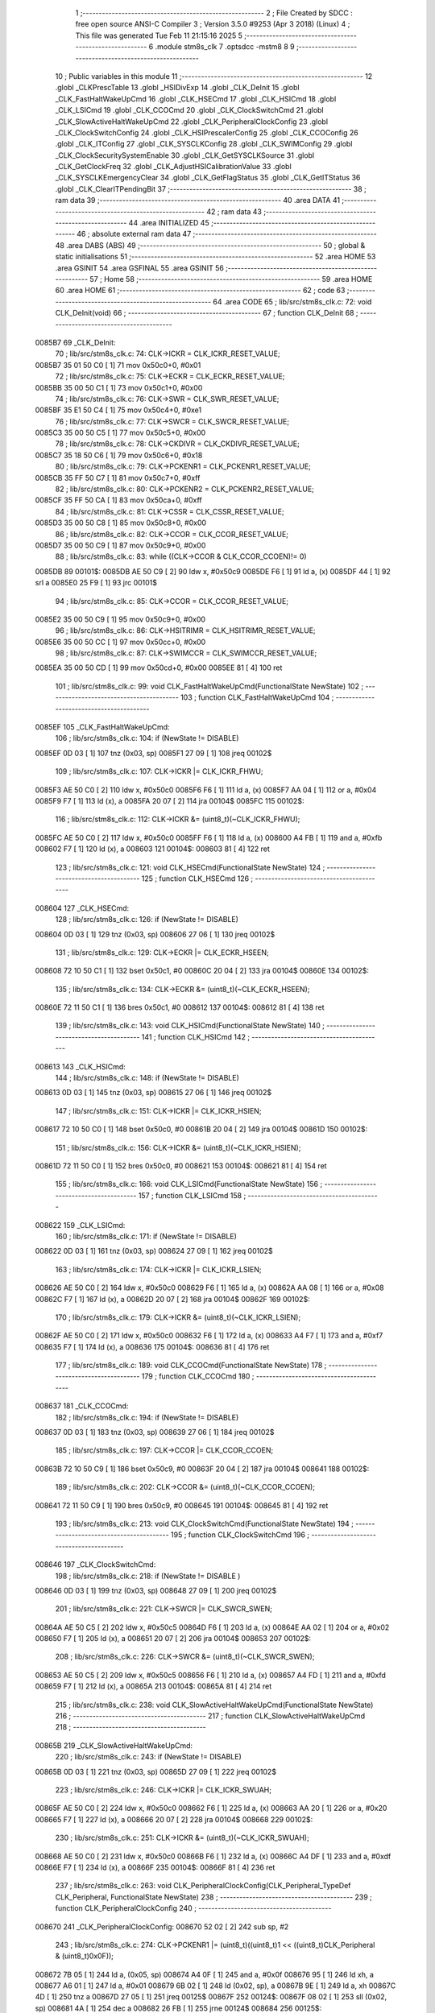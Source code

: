                                       1 ;--------------------------------------------------------
                                      2 ; File Created by SDCC : free open source ANSI-C Compiler
                                      3 ; Version 3.5.0 #9253 (Apr  3 2018) (Linux)
                                      4 ; This file was generated Tue Feb 11 21:15:16 2025
                                      5 ;--------------------------------------------------------
                                      6 	.module stm8s_clk
                                      7 	.optsdcc -mstm8
                                      8 	
                                      9 ;--------------------------------------------------------
                                     10 ; Public variables in this module
                                     11 ;--------------------------------------------------------
                                     12 	.globl _CLKPrescTable
                                     13 	.globl _HSIDivExp
                                     14 	.globl _CLK_DeInit
                                     15 	.globl _CLK_FastHaltWakeUpCmd
                                     16 	.globl _CLK_HSECmd
                                     17 	.globl _CLK_HSICmd
                                     18 	.globl _CLK_LSICmd
                                     19 	.globl _CLK_CCOCmd
                                     20 	.globl _CLK_ClockSwitchCmd
                                     21 	.globl _CLK_SlowActiveHaltWakeUpCmd
                                     22 	.globl _CLK_PeripheralClockConfig
                                     23 	.globl _CLK_ClockSwitchConfig
                                     24 	.globl _CLK_HSIPrescalerConfig
                                     25 	.globl _CLK_CCOConfig
                                     26 	.globl _CLK_ITConfig
                                     27 	.globl _CLK_SYSCLKConfig
                                     28 	.globl _CLK_SWIMConfig
                                     29 	.globl _CLK_ClockSecuritySystemEnable
                                     30 	.globl _CLK_GetSYSCLKSource
                                     31 	.globl _CLK_GetClockFreq
                                     32 	.globl _CLK_AdjustHSICalibrationValue
                                     33 	.globl _CLK_SYSCLKEmergencyClear
                                     34 	.globl _CLK_GetFlagStatus
                                     35 	.globl _CLK_GetITStatus
                                     36 	.globl _CLK_ClearITPendingBit
                                     37 ;--------------------------------------------------------
                                     38 ; ram data
                                     39 ;--------------------------------------------------------
                                     40 	.area DATA
                                     41 ;--------------------------------------------------------
                                     42 ; ram data
                                     43 ;--------------------------------------------------------
                                     44 	.area INITIALIZED
                                     45 ;--------------------------------------------------------
                                     46 ; absolute external ram data
                                     47 ;--------------------------------------------------------
                                     48 	.area DABS (ABS)
                                     49 ;--------------------------------------------------------
                                     50 ; global & static initialisations
                                     51 ;--------------------------------------------------------
                                     52 	.area HOME
                                     53 	.area GSINIT
                                     54 	.area GSFINAL
                                     55 	.area GSINIT
                                     56 ;--------------------------------------------------------
                                     57 ; Home
                                     58 ;--------------------------------------------------------
                                     59 	.area HOME
                                     60 	.area HOME
                                     61 ;--------------------------------------------------------
                                     62 ; code
                                     63 ;--------------------------------------------------------
                                     64 	.area CODE
                                     65 ;	lib/src/stm8s_clk.c: 72: void CLK_DeInit(void)
                                     66 ;	-----------------------------------------
                                     67 ;	 function CLK_DeInit
                                     68 ;	-----------------------------------------
      0085B7                         69 _CLK_DeInit:
                                     70 ;	lib/src/stm8s_clk.c: 74: CLK->ICKR = CLK_ICKR_RESET_VALUE;
      0085B7 35 01 50 C0      [ 1]   71 	mov	0x50c0+0, #0x01
                                     72 ;	lib/src/stm8s_clk.c: 75: CLK->ECKR = CLK_ECKR_RESET_VALUE;
      0085BB 35 00 50 C1      [ 1]   73 	mov	0x50c1+0, #0x00
                                     74 ;	lib/src/stm8s_clk.c: 76: CLK->SWR  = CLK_SWR_RESET_VALUE;
      0085BF 35 E1 50 C4      [ 1]   75 	mov	0x50c4+0, #0xe1
                                     76 ;	lib/src/stm8s_clk.c: 77: CLK->SWCR = CLK_SWCR_RESET_VALUE;
      0085C3 35 00 50 C5      [ 1]   77 	mov	0x50c5+0, #0x00
                                     78 ;	lib/src/stm8s_clk.c: 78: CLK->CKDIVR = CLK_CKDIVR_RESET_VALUE;
      0085C7 35 18 50 C6      [ 1]   79 	mov	0x50c6+0, #0x18
                                     80 ;	lib/src/stm8s_clk.c: 79: CLK->PCKENR1 = CLK_PCKENR1_RESET_VALUE;
      0085CB 35 FF 50 C7      [ 1]   81 	mov	0x50c7+0, #0xff
                                     82 ;	lib/src/stm8s_clk.c: 80: CLK->PCKENR2 = CLK_PCKENR2_RESET_VALUE;
      0085CF 35 FF 50 CA      [ 1]   83 	mov	0x50ca+0, #0xff
                                     84 ;	lib/src/stm8s_clk.c: 81: CLK->CSSR = CLK_CSSR_RESET_VALUE;
      0085D3 35 00 50 C8      [ 1]   85 	mov	0x50c8+0, #0x00
                                     86 ;	lib/src/stm8s_clk.c: 82: CLK->CCOR = CLK_CCOR_RESET_VALUE;
      0085D7 35 00 50 C9      [ 1]   87 	mov	0x50c9+0, #0x00
                                     88 ;	lib/src/stm8s_clk.c: 83: while ((CLK->CCOR & CLK_CCOR_CCOEN)!= 0)
      0085DB                         89 00101$:
      0085DB AE 50 C9         [ 2]   90 	ldw	x, #0x50c9
      0085DE F6               [ 1]   91 	ld	a, (x)
      0085DF 44               [ 1]   92 	srl	a
      0085E0 25 F9            [ 1]   93 	jrc	00101$
                                     94 ;	lib/src/stm8s_clk.c: 85: CLK->CCOR = CLK_CCOR_RESET_VALUE;
      0085E2 35 00 50 C9      [ 1]   95 	mov	0x50c9+0, #0x00
                                     96 ;	lib/src/stm8s_clk.c: 86: CLK->HSITRIMR = CLK_HSITRIMR_RESET_VALUE;
      0085E6 35 00 50 CC      [ 1]   97 	mov	0x50cc+0, #0x00
                                     98 ;	lib/src/stm8s_clk.c: 87: CLK->SWIMCCR = CLK_SWIMCCR_RESET_VALUE;
      0085EA 35 00 50 CD      [ 1]   99 	mov	0x50cd+0, #0x00
      0085EE 81               [ 4]  100 	ret
                                    101 ;	lib/src/stm8s_clk.c: 99: void CLK_FastHaltWakeUpCmd(FunctionalState NewState)
                                    102 ;	-----------------------------------------
                                    103 ;	 function CLK_FastHaltWakeUpCmd
                                    104 ;	-----------------------------------------
      0085EF                        105 _CLK_FastHaltWakeUpCmd:
                                    106 ;	lib/src/stm8s_clk.c: 104: if (NewState != DISABLE)
      0085EF 0D 03            [ 1]  107 	tnz	(0x03, sp)
      0085F1 27 09            [ 1]  108 	jreq	00102$
                                    109 ;	lib/src/stm8s_clk.c: 107: CLK->ICKR |= CLK_ICKR_FHWU;
      0085F3 AE 50 C0         [ 2]  110 	ldw	x, #0x50c0
      0085F6 F6               [ 1]  111 	ld	a, (x)
      0085F7 AA 04            [ 1]  112 	or	a, #0x04
      0085F9 F7               [ 1]  113 	ld	(x), a
      0085FA 20 07            [ 2]  114 	jra	00104$
      0085FC                        115 00102$:
                                    116 ;	lib/src/stm8s_clk.c: 112: CLK->ICKR &= (uint8_t)(~CLK_ICKR_FHWU);
      0085FC AE 50 C0         [ 2]  117 	ldw	x, #0x50c0
      0085FF F6               [ 1]  118 	ld	a, (x)
      008600 A4 FB            [ 1]  119 	and	a, #0xfb
      008602 F7               [ 1]  120 	ld	(x), a
      008603                        121 00104$:
      008603 81               [ 4]  122 	ret
                                    123 ;	lib/src/stm8s_clk.c: 121: void CLK_HSECmd(FunctionalState NewState)
                                    124 ;	-----------------------------------------
                                    125 ;	 function CLK_HSECmd
                                    126 ;	-----------------------------------------
      008604                        127 _CLK_HSECmd:
                                    128 ;	lib/src/stm8s_clk.c: 126: if (NewState != DISABLE)
      008604 0D 03            [ 1]  129 	tnz	(0x03, sp)
      008606 27 06            [ 1]  130 	jreq	00102$
                                    131 ;	lib/src/stm8s_clk.c: 129: CLK->ECKR |= CLK_ECKR_HSEEN;
      008608 72 10 50 C1      [ 1]  132 	bset	0x50c1, #0
      00860C 20 04            [ 2]  133 	jra	00104$
      00860E                        134 00102$:
                                    135 ;	lib/src/stm8s_clk.c: 134: CLK->ECKR &= (uint8_t)(~CLK_ECKR_HSEEN);
      00860E 72 11 50 C1      [ 1]  136 	bres	0x50c1, #0
      008612                        137 00104$:
      008612 81               [ 4]  138 	ret
                                    139 ;	lib/src/stm8s_clk.c: 143: void CLK_HSICmd(FunctionalState NewState)
                                    140 ;	-----------------------------------------
                                    141 ;	 function CLK_HSICmd
                                    142 ;	-----------------------------------------
      008613                        143 _CLK_HSICmd:
                                    144 ;	lib/src/stm8s_clk.c: 148: if (NewState != DISABLE)
      008613 0D 03            [ 1]  145 	tnz	(0x03, sp)
      008615 27 06            [ 1]  146 	jreq	00102$
                                    147 ;	lib/src/stm8s_clk.c: 151: CLK->ICKR |= CLK_ICKR_HSIEN;
      008617 72 10 50 C0      [ 1]  148 	bset	0x50c0, #0
      00861B 20 04            [ 2]  149 	jra	00104$
      00861D                        150 00102$:
                                    151 ;	lib/src/stm8s_clk.c: 156: CLK->ICKR &= (uint8_t)(~CLK_ICKR_HSIEN);
      00861D 72 11 50 C0      [ 1]  152 	bres	0x50c0, #0
      008621                        153 00104$:
      008621 81               [ 4]  154 	ret
                                    155 ;	lib/src/stm8s_clk.c: 166: void CLK_LSICmd(FunctionalState NewState)
                                    156 ;	-----------------------------------------
                                    157 ;	 function CLK_LSICmd
                                    158 ;	-----------------------------------------
      008622                        159 _CLK_LSICmd:
                                    160 ;	lib/src/stm8s_clk.c: 171: if (NewState != DISABLE)
      008622 0D 03            [ 1]  161 	tnz	(0x03, sp)
      008624 27 09            [ 1]  162 	jreq	00102$
                                    163 ;	lib/src/stm8s_clk.c: 174: CLK->ICKR |= CLK_ICKR_LSIEN;
      008626 AE 50 C0         [ 2]  164 	ldw	x, #0x50c0
      008629 F6               [ 1]  165 	ld	a, (x)
      00862A AA 08            [ 1]  166 	or	a, #0x08
      00862C F7               [ 1]  167 	ld	(x), a
      00862D 20 07            [ 2]  168 	jra	00104$
      00862F                        169 00102$:
                                    170 ;	lib/src/stm8s_clk.c: 179: CLK->ICKR &= (uint8_t)(~CLK_ICKR_LSIEN);
      00862F AE 50 C0         [ 2]  171 	ldw	x, #0x50c0
      008632 F6               [ 1]  172 	ld	a, (x)
      008633 A4 F7            [ 1]  173 	and	a, #0xf7
      008635 F7               [ 1]  174 	ld	(x), a
      008636                        175 00104$:
      008636 81               [ 4]  176 	ret
                                    177 ;	lib/src/stm8s_clk.c: 189: void CLK_CCOCmd(FunctionalState NewState)
                                    178 ;	-----------------------------------------
                                    179 ;	 function CLK_CCOCmd
                                    180 ;	-----------------------------------------
      008637                        181 _CLK_CCOCmd:
                                    182 ;	lib/src/stm8s_clk.c: 194: if (NewState != DISABLE)
      008637 0D 03            [ 1]  183 	tnz	(0x03, sp)
      008639 27 06            [ 1]  184 	jreq	00102$
                                    185 ;	lib/src/stm8s_clk.c: 197: CLK->CCOR |= CLK_CCOR_CCOEN;
      00863B 72 10 50 C9      [ 1]  186 	bset	0x50c9, #0
      00863F 20 04            [ 2]  187 	jra	00104$
      008641                        188 00102$:
                                    189 ;	lib/src/stm8s_clk.c: 202: CLK->CCOR &= (uint8_t)(~CLK_CCOR_CCOEN);
      008641 72 11 50 C9      [ 1]  190 	bres	0x50c9, #0
      008645                        191 00104$:
      008645 81               [ 4]  192 	ret
                                    193 ;	lib/src/stm8s_clk.c: 213: void CLK_ClockSwitchCmd(FunctionalState NewState)
                                    194 ;	-----------------------------------------
                                    195 ;	 function CLK_ClockSwitchCmd
                                    196 ;	-----------------------------------------
      008646                        197 _CLK_ClockSwitchCmd:
                                    198 ;	lib/src/stm8s_clk.c: 218: if (NewState != DISABLE )
      008646 0D 03            [ 1]  199 	tnz	(0x03, sp)
      008648 27 09            [ 1]  200 	jreq	00102$
                                    201 ;	lib/src/stm8s_clk.c: 221: CLK->SWCR |= CLK_SWCR_SWEN;
      00864A AE 50 C5         [ 2]  202 	ldw	x, #0x50c5
      00864D F6               [ 1]  203 	ld	a, (x)
      00864E AA 02            [ 1]  204 	or	a, #0x02
      008650 F7               [ 1]  205 	ld	(x), a
      008651 20 07            [ 2]  206 	jra	00104$
      008653                        207 00102$:
                                    208 ;	lib/src/stm8s_clk.c: 226: CLK->SWCR &= (uint8_t)(~CLK_SWCR_SWEN);
      008653 AE 50 C5         [ 2]  209 	ldw	x, #0x50c5
      008656 F6               [ 1]  210 	ld	a, (x)
      008657 A4 FD            [ 1]  211 	and	a, #0xfd
      008659 F7               [ 1]  212 	ld	(x), a
      00865A                        213 00104$:
      00865A 81               [ 4]  214 	ret
                                    215 ;	lib/src/stm8s_clk.c: 238: void CLK_SlowActiveHaltWakeUpCmd(FunctionalState NewState)
                                    216 ;	-----------------------------------------
                                    217 ;	 function CLK_SlowActiveHaltWakeUpCmd
                                    218 ;	-----------------------------------------
      00865B                        219 _CLK_SlowActiveHaltWakeUpCmd:
                                    220 ;	lib/src/stm8s_clk.c: 243: if (NewState != DISABLE)
      00865B 0D 03            [ 1]  221 	tnz	(0x03, sp)
      00865D 27 09            [ 1]  222 	jreq	00102$
                                    223 ;	lib/src/stm8s_clk.c: 246: CLK->ICKR |= CLK_ICKR_SWUAH;
      00865F AE 50 C0         [ 2]  224 	ldw	x, #0x50c0
      008662 F6               [ 1]  225 	ld	a, (x)
      008663 AA 20            [ 1]  226 	or	a, #0x20
      008665 F7               [ 1]  227 	ld	(x), a
      008666 20 07            [ 2]  228 	jra	00104$
      008668                        229 00102$:
                                    230 ;	lib/src/stm8s_clk.c: 251: CLK->ICKR &= (uint8_t)(~CLK_ICKR_SWUAH);
      008668 AE 50 C0         [ 2]  231 	ldw	x, #0x50c0
      00866B F6               [ 1]  232 	ld	a, (x)
      00866C A4 DF            [ 1]  233 	and	a, #0xdf
      00866E F7               [ 1]  234 	ld	(x), a
      00866F                        235 00104$:
      00866F 81               [ 4]  236 	ret
                                    237 ;	lib/src/stm8s_clk.c: 263: void CLK_PeripheralClockConfig(CLK_Peripheral_TypeDef CLK_Peripheral, FunctionalState NewState)
                                    238 ;	-----------------------------------------
                                    239 ;	 function CLK_PeripheralClockConfig
                                    240 ;	-----------------------------------------
      008670                        241 _CLK_PeripheralClockConfig:
      008670 52 02            [ 2]  242 	sub	sp, #2
                                    243 ;	lib/src/stm8s_clk.c: 274: CLK->PCKENR1 |= (uint8_t)((uint8_t)1 << ((uint8_t)CLK_Peripheral & (uint8_t)0x0F));
      008672 7B 05            [ 1]  244 	ld	a, (0x05, sp)
      008674 A4 0F            [ 1]  245 	and	a, #0x0f
      008676 95               [ 1]  246 	ld	xh, a
      008677 A6 01            [ 1]  247 	ld	a, #0x01
      008679 6B 02            [ 1]  248 	ld	(0x02, sp), a
      00867B 9E               [ 1]  249 	ld	a, xh
      00867C 4D               [ 1]  250 	tnz	a
      00867D 27 05            [ 1]  251 	jreq	00125$
      00867F                        252 00124$:
      00867F 08 02            [ 1]  253 	sll	(0x02, sp)
      008681 4A               [ 1]  254 	dec	a
      008682 26 FB            [ 1]  255 	jrne	00124$
      008684                        256 00125$:
                                    257 ;	lib/src/stm8s_clk.c: 279: CLK->PCKENR1 &= (uint8_t)(~(uint8_t)(((uint8_t)1 << ((uint8_t)CLK_Peripheral & (uint8_t)0x0F))));
      008684 7B 02            [ 1]  258 	ld	a, (0x02, sp)
      008686 43               [ 1]  259 	cpl	a
      008687 6B 01            [ 1]  260 	ld	(0x01, sp), a
                                    261 ;	lib/src/stm8s_clk.c: 269: if (((uint8_t)CLK_Peripheral & (uint8_t)0x10) == 0x00)
      008689 7B 05            [ 1]  262 	ld	a, (0x05, sp)
      00868B A5 10            [ 1]  263 	bcp	a, #0x10
      00868D 26 1C            [ 1]  264 	jrne	00108$
                                    265 ;	lib/src/stm8s_clk.c: 271: if (NewState != DISABLE)
      00868F 0D 06            [ 1]  266 	tnz	(0x06, sp)
      008691 27 0C            [ 1]  267 	jreq	00102$
                                    268 ;	lib/src/stm8s_clk.c: 274: CLK->PCKENR1 |= (uint8_t)((uint8_t)1 << ((uint8_t)CLK_Peripheral & (uint8_t)0x0F));
      008693 AE 50 C7         [ 2]  269 	ldw	x, #0x50c7
      008696 F6               [ 1]  270 	ld	a, (x)
      008697 1A 02            [ 1]  271 	or	a, (0x02, sp)
      008699 AE 50 C7         [ 2]  272 	ldw	x, #0x50c7
      00869C F7               [ 1]  273 	ld	(x), a
      00869D 20 26            [ 2]  274 	jra	00110$
      00869F                        275 00102$:
                                    276 ;	lib/src/stm8s_clk.c: 279: CLK->PCKENR1 &= (uint8_t)(~(uint8_t)(((uint8_t)1 << ((uint8_t)CLK_Peripheral & (uint8_t)0x0F))));
      00869F AE 50 C7         [ 2]  277 	ldw	x, #0x50c7
      0086A2 F6               [ 1]  278 	ld	a, (x)
      0086A3 14 01            [ 1]  279 	and	a, (0x01, sp)
      0086A5 AE 50 C7         [ 2]  280 	ldw	x, #0x50c7
      0086A8 F7               [ 1]  281 	ld	(x), a
      0086A9 20 1A            [ 2]  282 	jra	00110$
      0086AB                        283 00108$:
                                    284 ;	lib/src/stm8s_clk.c: 284: if (NewState != DISABLE)
      0086AB 0D 06            [ 1]  285 	tnz	(0x06, sp)
      0086AD 27 0C            [ 1]  286 	jreq	00105$
                                    287 ;	lib/src/stm8s_clk.c: 287: CLK->PCKENR2 |= (uint8_t)((uint8_t)1 << ((uint8_t)CLK_Peripheral & (uint8_t)0x0F));
      0086AF AE 50 CA         [ 2]  288 	ldw	x, #0x50ca
      0086B2 F6               [ 1]  289 	ld	a, (x)
      0086B3 1A 02            [ 1]  290 	or	a, (0x02, sp)
      0086B5 AE 50 CA         [ 2]  291 	ldw	x, #0x50ca
      0086B8 F7               [ 1]  292 	ld	(x), a
      0086B9 20 0A            [ 2]  293 	jra	00110$
      0086BB                        294 00105$:
                                    295 ;	lib/src/stm8s_clk.c: 292: CLK->PCKENR2 &= (uint8_t)(~(uint8_t)(((uint8_t)1 << ((uint8_t)CLK_Peripheral & (uint8_t)0x0F))));
      0086BB AE 50 CA         [ 2]  296 	ldw	x, #0x50ca
      0086BE F6               [ 1]  297 	ld	a, (x)
      0086BF 14 01            [ 1]  298 	and	a, (0x01, sp)
      0086C1 AE 50 CA         [ 2]  299 	ldw	x, #0x50ca
      0086C4 F7               [ 1]  300 	ld	(x), a
      0086C5                        301 00110$:
      0086C5 5B 02            [ 2]  302 	addw	sp, #2
      0086C7 81               [ 4]  303 	ret
                                    304 ;	lib/src/stm8s_clk.c: 309: ErrorStatus CLK_ClockSwitchConfig(CLK_SwitchMode_TypeDef CLK_SwitchMode, CLK_Source_TypeDef CLK_NewClock, FunctionalState ITState, CLK_CurrentClockState_TypeDef CLK_CurrentClockState)
                                    305 ;	-----------------------------------------
                                    306 ;	 function CLK_ClockSwitchConfig
                                    307 ;	-----------------------------------------
      0086C8                        308 _CLK_ClockSwitchConfig:
      0086C8 52 02            [ 2]  309 	sub	sp, #2
                                    310 ;	lib/src/stm8s_clk.c: 322: clock_master = (CLK_Source_TypeDef)CLK->CMSR;
      0086CA AE 50 C3         [ 2]  311 	ldw	x, #0x50c3
      0086CD F6               [ 1]  312 	ld	a, (x)
      0086CE 6B 02            [ 1]  313 	ld	(0x02, sp), a
                                    314 ;	lib/src/stm8s_clk.c: 325: if (CLK_SwitchMode == CLK_SWITCHMODE_AUTO)
      0086D0 7B 05            [ 1]  315 	ld	a, (0x05, sp)
      0086D2 A1 01            [ 1]  316 	cp	a, #0x01
      0086D4 26 40            [ 1]  317 	jrne	00122$
                                    318 ;	lib/src/stm8s_clk.c: 328: CLK->SWCR |= CLK_SWCR_SWEN;
      0086D6 AE 50 C5         [ 2]  319 	ldw	x, #0x50c5
      0086D9 F6               [ 1]  320 	ld	a, (x)
      0086DA AA 02            [ 1]  321 	or	a, #0x02
      0086DC F7               [ 1]  322 	ld	(x), a
                                    323 ;	lib/src/stm8s_clk.c: 331: if (ITState != DISABLE)
      0086DD 0D 07            [ 1]  324 	tnz	(0x07, sp)
      0086DF 27 09            [ 1]  325 	jreq	00102$
                                    326 ;	lib/src/stm8s_clk.c: 333: CLK->SWCR |= CLK_SWCR_SWIEN;
      0086E1 AE 50 C5         [ 2]  327 	ldw	x, #0x50c5
      0086E4 F6               [ 1]  328 	ld	a, (x)
      0086E5 AA 04            [ 1]  329 	or	a, #0x04
      0086E7 F7               [ 1]  330 	ld	(x), a
      0086E8 20 07            [ 2]  331 	jra	00103$
      0086EA                        332 00102$:
                                    333 ;	lib/src/stm8s_clk.c: 337: CLK->SWCR &= (uint8_t)(~CLK_SWCR_SWIEN);
      0086EA AE 50 C5         [ 2]  334 	ldw	x, #0x50c5
      0086ED F6               [ 1]  335 	ld	a, (x)
      0086EE A4 FB            [ 1]  336 	and	a, #0xfb
      0086F0 F7               [ 1]  337 	ld	(x), a
      0086F1                        338 00103$:
                                    339 ;	lib/src/stm8s_clk.c: 341: CLK->SWR = (uint8_t)CLK_NewClock;
      0086F1 AE 50 C4         [ 2]  340 	ldw	x, #0x50c4
      0086F4 7B 06            [ 1]  341 	ld	a, (0x06, sp)
      0086F6 F7               [ 1]  342 	ld	(x), a
                                    343 ;	lib/src/stm8s_clk.c: 344: while((((CLK->SWCR & CLK_SWCR_SWBSY) != 0 )&& (DownCounter != 0)))
      0086F7 AE FF FF         [ 2]  344 	ldw	x, #0xffff
      0086FA                        345 00105$:
      0086FA 90 AE 50 C5      [ 2]  346 	ldw	y, #0x50c5
      0086FE 90 F6            [ 1]  347 	ld	a, (y)
      008700 44               [ 1]  348 	srl	a
      008701 24 06            [ 1]  349 	jrnc	00107$
      008703 5D               [ 2]  350 	tnzw	x
      008704 27 03            [ 1]  351 	jreq	00107$
                                    352 ;	lib/src/stm8s_clk.c: 346: DownCounter--;
      008706 5A               [ 2]  353 	decw	x
      008707 20 F1            [ 2]  354 	jra	00105$
      008709                        355 00107$:
                                    356 ;	lib/src/stm8s_clk.c: 349: if(DownCounter != 0)
      008709 5D               [ 2]  357 	tnzw	x
      00870A 27 06            [ 1]  358 	jreq	00109$
                                    359 ;	lib/src/stm8s_clk.c: 351: Swif = SUCCESS;
      00870C A6 01            [ 1]  360 	ld	a, #0x01
      00870E 6B 01            [ 1]  361 	ld	(0x01, sp), a
      008710 20 43            [ 2]  362 	jra	00123$
      008712                        363 00109$:
                                    364 ;	lib/src/stm8s_clk.c: 355: Swif = ERROR;
      008712 0F 01            [ 1]  365 	clr	(0x01, sp)
      008714 20 3F            [ 2]  366 	jra	00123$
      008716                        367 00122$:
                                    368 ;	lib/src/stm8s_clk.c: 361: if (ITState != DISABLE)
      008716 0D 07            [ 1]  369 	tnz	(0x07, sp)
      008718 27 09            [ 1]  370 	jreq	00112$
                                    371 ;	lib/src/stm8s_clk.c: 363: CLK->SWCR |= CLK_SWCR_SWIEN;
      00871A AE 50 C5         [ 2]  372 	ldw	x, #0x50c5
      00871D F6               [ 1]  373 	ld	a, (x)
      00871E AA 04            [ 1]  374 	or	a, #0x04
      008720 F7               [ 1]  375 	ld	(x), a
      008721 20 07            [ 2]  376 	jra	00113$
      008723                        377 00112$:
                                    378 ;	lib/src/stm8s_clk.c: 367: CLK->SWCR &= (uint8_t)(~CLK_SWCR_SWIEN);
      008723 AE 50 C5         [ 2]  379 	ldw	x, #0x50c5
      008726 F6               [ 1]  380 	ld	a, (x)
      008727 A4 FB            [ 1]  381 	and	a, #0xfb
      008729 F7               [ 1]  382 	ld	(x), a
      00872A                        383 00113$:
                                    384 ;	lib/src/stm8s_clk.c: 371: CLK->SWR = (uint8_t)CLK_NewClock;
      00872A AE 50 C4         [ 2]  385 	ldw	x, #0x50c4
      00872D 7B 06            [ 1]  386 	ld	a, (0x06, sp)
      00872F F7               [ 1]  387 	ld	(x), a
                                    388 ;	lib/src/stm8s_clk.c: 374: while((((CLK->SWCR & CLK_SWCR_SWIF) != 0 ) && (DownCounter != 0)))
      008730 AE FF FF         [ 2]  389 	ldw	x, #0xffff
      008733                        390 00115$:
      008733 90 AE 50 C5      [ 2]  391 	ldw	y, #0x50c5
      008737 90 F6            [ 1]  392 	ld	a, (y)
      008739 A5 08            [ 1]  393 	bcp	a, #0x08
      00873B 27 06            [ 1]  394 	jreq	00117$
      00873D 5D               [ 2]  395 	tnzw	x
      00873E 27 03            [ 1]  396 	jreq	00117$
                                    397 ;	lib/src/stm8s_clk.c: 376: DownCounter--;
      008740 5A               [ 2]  398 	decw	x
      008741 20 F0            [ 2]  399 	jra	00115$
      008743                        400 00117$:
                                    401 ;	lib/src/stm8s_clk.c: 379: if(DownCounter != 0)
      008743 5D               [ 2]  402 	tnzw	x
      008744 27 0D            [ 1]  403 	jreq	00119$
                                    404 ;	lib/src/stm8s_clk.c: 382: CLK->SWCR |= CLK_SWCR_SWEN;
      008746 AE 50 C5         [ 2]  405 	ldw	x, #0x50c5
      008749 F6               [ 1]  406 	ld	a, (x)
      00874A AA 02            [ 1]  407 	or	a, #0x02
      00874C F7               [ 1]  408 	ld	(x), a
                                    409 ;	lib/src/stm8s_clk.c: 383: Swif = SUCCESS;
      00874D A6 01            [ 1]  410 	ld	a, #0x01
      00874F 6B 01            [ 1]  411 	ld	(0x01, sp), a
      008751 20 02            [ 2]  412 	jra	00123$
      008753                        413 00119$:
                                    414 ;	lib/src/stm8s_clk.c: 387: Swif = ERROR;
      008753 0F 01            [ 1]  415 	clr	(0x01, sp)
      008755                        416 00123$:
                                    417 ;	lib/src/stm8s_clk.c: 390: if(Swif != ERROR)
      008755 0D 01            [ 1]  418 	tnz	(0x01, sp)
      008757 27 37            [ 1]  419 	jreq	00136$
                                    420 ;	lib/src/stm8s_clk.c: 393: if((CLK_CurrentClockState == CLK_CURRENTCLOCKSTATE_DISABLE) && ( clock_master == CLK_SOURCE_HSI))
      008759 0D 08            [ 1]  421 	tnz	(0x08, sp)
      00875B 26 0F            [ 1]  422 	jrne	00132$
      00875D 7B 02            [ 1]  423 	ld	a, (0x02, sp)
      00875F A1 E1            [ 1]  424 	cp	a, #0xe1
      008761 26 09            [ 1]  425 	jrne	00132$
                                    426 ;	lib/src/stm8s_clk.c: 395: CLK->ICKR &= (uint8_t)(~CLK_ICKR_HSIEN);
      008763 AE 50 C0         [ 2]  427 	ldw	x, #0x50c0
      008766 F6               [ 1]  428 	ld	a, (x)
      008767 A4 FE            [ 1]  429 	and	a, #0xfe
      008769 F7               [ 1]  430 	ld	(x), a
      00876A 20 24            [ 2]  431 	jra	00136$
      00876C                        432 00132$:
                                    433 ;	lib/src/stm8s_clk.c: 397: else if((CLK_CurrentClockState == CLK_CURRENTCLOCKSTATE_DISABLE) && ( clock_master == CLK_SOURCE_LSI))
      00876C 0D 08            [ 1]  434 	tnz	(0x08, sp)
      00876E 26 0F            [ 1]  435 	jrne	00128$
      008770 7B 02            [ 1]  436 	ld	a, (0x02, sp)
      008772 A1 D2            [ 1]  437 	cp	a, #0xd2
      008774 26 09            [ 1]  438 	jrne	00128$
                                    439 ;	lib/src/stm8s_clk.c: 399: CLK->ICKR &= (uint8_t)(~CLK_ICKR_LSIEN);
      008776 AE 50 C0         [ 2]  440 	ldw	x, #0x50c0
      008779 F6               [ 1]  441 	ld	a, (x)
      00877A A4 F7            [ 1]  442 	and	a, #0xf7
      00877C F7               [ 1]  443 	ld	(x), a
      00877D 20 11            [ 2]  444 	jra	00136$
      00877F                        445 00128$:
                                    446 ;	lib/src/stm8s_clk.c: 401: else if ((CLK_CurrentClockState == CLK_CURRENTCLOCKSTATE_DISABLE) && ( clock_master == CLK_SOURCE_HSE))
      00877F 0D 08            [ 1]  447 	tnz	(0x08, sp)
      008781 26 0D            [ 1]  448 	jrne	00136$
      008783 7B 02            [ 1]  449 	ld	a, (0x02, sp)
      008785 A1 B4            [ 1]  450 	cp	a, #0xb4
      008787 26 07            [ 1]  451 	jrne	00136$
                                    452 ;	lib/src/stm8s_clk.c: 403: CLK->ECKR &= (uint8_t)(~CLK_ECKR_HSEEN);
      008789 AE 50 C1         [ 2]  453 	ldw	x, #0x50c1
      00878C F6               [ 1]  454 	ld	a, (x)
      00878D A4 FE            [ 1]  455 	and	a, #0xfe
      00878F F7               [ 1]  456 	ld	(x), a
      008790                        457 00136$:
                                    458 ;	lib/src/stm8s_clk.c: 406: return(Swif);
      008790 7B 01            [ 1]  459 	ld	a, (0x01, sp)
      008792 5B 02            [ 2]  460 	addw	sp, #2
      008794 81               [ 4]  461 	ret
                                    462 ;	lib/src/stm8s_clk.c: 415: void CLK_HSIPrescalerConfig(CLK_Prescaler_TypeDef HSIPrescaler)
                                    463 ;	-----------------------------------------
                                    464 ;	 function CLK_HSIPrescalerConfig
                                    465 ;	-----------------------------------------
      008795                        466 _CLK_HSIPrescalerConfig:
                                    467 ;	lib/src/stm8s_clk.c: 421: CLK->CKDIVR &= (uint8_t)(~CLK_CKDIVR_HSIDIV);
      008795 AE 50 C6         [ 2]  468 	ldw	x, #0x50c6
      008798 F6               [ 1]  469 	ld	a, (x)
      008799 A4 E7            [ 1]  470 	and	a, #0xe7
      00879B F7               [ 1]  471 	ld	(x), a
                                    472 ;	lib/src/stm8s_clk.c: 424: CLK->CKDIVR |= (uint8_t)HSIPrescaler;
      00879C AE 50 C6         [ 2]  473 	ldw	x, #0x50c6
      00879F F6               [ 1]  474 	ld	a, (x)
      0087A0 1A 03            [ 1]  475 	or	a, (0x03, sp)
      0087A2 AE 50 C6         [ 2]  476 	ldw	x, #0x50c6
      0087A5 F7               [ 1]  477 	ld	(x), a
      0087A6 81               [ 4]  478 	ret
                                    479 ;	lib/src/stm8s_clk.c: 436: void CLK_CCOConfig(CLK_Output_TypeDef CLK_CCO)
                                    480 ;	-----------------------------------------
                                    481 ;	 function CLK_CCOConfig
                                    482 ;	-----------------------------------------
      0087A7                        483 _CLK_CCOConfig:
                                    484 ;	lib/src/stm8s_clk.c: 442: CLK->CCOR &= (uint8_t)(~CLK_CCOR_CCOSEL);
      0087A7 AE 50 C9         [ 2]  485 	ldw	x, #0x50c9
      0087AA F6               [ 1]  486 	ld	a, (x)
      0087AB A4 E1            [ 1]  487 	and	a, #0xe1
      0087AD F7               [ 1]  488 	ld	(x), a
                                    489 ;	lib/src/stm8s_clk.c: 445: CLK->CCOR |= (uint8_t)CLK_CCO;
      0087AE AE 50 C9         [ 2]  490 	ldw	x, #0x50c9
      0087B1 F6               [ 1]  491 	ld	a, (x)
      0087B2 1A 03            [ 1]  492 	or	a, (0x03, sp)
      0087B4 AE 50 C9         [ 2]  493 	ldw	x, #0x50c9
      0087B7 F7               [ 1]  494 	ld	(x), a
                                    495 ;	lib/src/stm8s_clk.c: 448: CLK->CCOR |= CLK_CCOR_CCOEN;
      0087B8 72 10 50 C9      [ 1]  496 	bset	0x50c9, #0
      0087BC 81               [ 4]  497 	ret
                                    498 ;	lib/src/stm8s_clk.c: 459: void CLK_ITConfig(CLK_IT_TypeDef CLK_IT, FunctionalState NewState)
                                    499 ;	-----------------------------------------
                                    500 ;	 function CLK_ITConfig
                                    501 ;	-----------------------------------------
      0087BD                        502 _CLK_ITConfig:
      0087BD 88               [ 1]  503 	push	a
                                    504 ;	lib/src/stm8s_clk.c: 467: switch (CLK_IT)
      0087BE 7B 04            [ 1]  505 	ld	a, (0x04, sp)
      0087C0 A1 0C            [ 1]  506 	cp	a, #0x0c
      0087C2 26 06            [ 1]  507 	jrne	00135$
      0087C4 A6 01            [ 1]  508 	ld	a, #0x01
      0087C6 6B 01            [ 1]  509 	ld	(0x01, sp), a
      0087C8 20 02            [ 2]  510 	jra	00136$
      0087CA                        511 00135$:
      0087CA 0F 01            [ 1]  512 	clr	(0x01, sp)
      0087CC                        513 00136$:
      0087CC 7B 04            [ 1]  514 	ld	a, (0x04, sp)
      0087CE A1 1C            [ 1]  515 	cp	a, #0x1c
      0087D0 26 03            [ 1]  516 	jrne	00138$
      0087D2 A6 01            [ 1]  517 	ld	a, #0x01
      0087D4 21                     518 	.byte 0x21
      0087D5                        519 00138$:
      0087D5 4F               [ 1]  520 	clr	a
      0087D6                        521 00139$:
                                    522 ;	lib/src/stm8s_clk.c: 465: if (NewState != DISABLE)
      0087D6 0D 05            [ 1]  523 	tnz	(0x05, sp)
      0087D8 27 19            [ 1]  524 	jreq	00110$
                                    525 ;	lib/src/stm8s_clk.c: 467: switch (CLK_IT)
      0087DA 0D 01            [ 1]  526 	tnz	(0x01, sp)
      0087DC 26 0C            [ 1]  527 	jrne	00102$
      0087DE 4D               [ 1]  528 	tnz	a
      0087DF 27 29            [ 1]  529 	jreq	00112$
                                    530 ;	lib/src/stm8s_clk.c: 470: CLK->SWCR |= CLK_SWCR_SWIEN;
      0087E1 AE 50 C5         [ 2]  531 	ldw	x, #0x50c5
      0087E4 F6               [ 1]  532 	ld	a, (x)
      0087E5 AA 04            [ 1]  533 	or	a, #0x04
      0087E7 F7               [ 1]  534 	ld	(x), a
                                    535 ;	lib/src/stm8s_clk.c: 471: break;
      0087E8 20 20            [ 2]  536 	jra	00112$
                                    537 ;	lib/src/stm8s_clk.c: 472: case CLK_IT_CSSD: /* Enable the clock security system detection interrupt */
      0087EA                        538 00102$:
                                    539 ;	lib/src/stm8s_clk.c: 473: CLK->CSSR |= CLK_CSSR_CSSDIE;
      0087EA AE 50 C8         [ 2]  540 	ldw	x, #0x50c8
      0087ED F6               [ 1]  541 	ld	a, (x)
      0087EE AA 04            [ 1]  542 	or	a, #0x04
      0087F0 F7               [ 1]  543 	ld	(x), a
                                    544 ;	lib/src/stm8s_clk.c: 474: break;
      0087F1 20 17            [ 2]  545 	jra	00112$
                                    546 ;	lib/src/stm8s_clk.c: 477: }
      0087F3                        547 00110$:
                                    548 ;	lib/src/stm8s_clk.c: 481: switch (CLK_IT)
      0087F3 0D 01            [ 1]  549 	tnz	(0x01, sp)
      0087F5 26 0C            [ 1]  550 	jrne	00106$
      0087F7 4D               [ 1]  551 	tnz	a
      0087F8 27 10            [ 1]  552 	jreq	00112$
                                    553 ;	lib/src/stm8s_clk.c: 484: CLK->SWCR  &= (uint8_t)(~CLK_SWCR_SWIEN);
      0087FA AE 50 C5         [ 2]  554 	ldw	x, #0x50c5
      0087FD F6               [ 1]  555 	ld	a, (x)
      0087FE A4 FB            [ 1]  556 	and	a, #0xfb
      008800 F7               [ 1]  557 	ld	(x), a
                                    558 ;	lib/src/stm8s_clk.c: 485: break;
      008801 20 07            [ 2]  559 	jra	00112$
                                    560 ;	lib/src/stm8s_clk.c: 486: case CLK_IT_CSSD: /* Disable the clock security system detection interrupt */
      008803                        561 00106$:
                                    562 ;	lib/src/stm8s_clk.c: 487: CLK->CSSR &= (uint8_t)(~CLK_CSSR_CSSDIE);
      008803 AE 50 C8         [ 2]  563 	ldw	x, #0x50c8
      008806 F6               [ 1]  564 	ld	a, (x)
      008807 A4 FB            [ 1]  565 	and	a, #0xfb
      008809 F7               [ 1]  566 	ld	(x), a
                                    567 ;	lib/src/stm8s_clk.c: 491: }
      00880A                        568 00112$:
      00880A 84               [ 1]  569 	pop	a
      00880B 81               [ 4]  570 	ret
                                    571 ;	lib/src/stm8s_clk.c: 500: void CLK_SYSCLKConfig(CLK_Prescaler_TypeDef CLK_Prescaler)
                                    572 ;	-----------------------------------------
                                    573 ;	 function CLK_SYSCLKConfig
                                    574 ;	-----------------------------------------
      00880C                        575 _CLK_SYSCLKConfig:
      00880C 52 02            [ 2]  576 	sub	sp, #2
                                    577 ;	lib/src/stm8s_clk.c: 505: if (((uint8_t)CLK_Prescaler & (uint8_t)0x80) == 0x00) /* Bit7 = 0 means HSI divider */
      00880E 0D 05            [ 1]  578 	tnz	(0x05, sp)
      008810 2B 19            [ 1]  579 	jrmi	00102$
                                    580 ;	lib/src/stm8s_clk.c: 507: CLK->CKDIVR &= (uint8_t)(~CLK_CKDIVR_HSIDIV);
      008812 AE 50 C6         [ 2]  581 	ldw	x, #0x50c6
      008815 F6               [ 1]  582 	ld	a, (x)
      008816 A4 E7            [ 1]  583 	and	a, #0xe7
      008818 F7               [ 1]  584 	ld	(x), a
                                    585 ;	lib/src/stm8s_clk.c: 508: CLK->CKDIVR |= (uint8_t)((uint8_t)CLK_Prescaler & (uint8_t)CLK_CKDIVR_HSIDIV);
      008819 AE 50 C6         [ 2]  586 	ldw	x, #0x50c6
      00881C F6               [ 1]  587 	ld	a, (x)
      00881D 6B 02            [ 1]  588 	ld	(0x02, sp), a
      00881F 7B 05            [ 1]  589 	ld	a, (0x05, sp)
      008821 A4 18            [ 1]  590 	and	a, #0x18
      008823 1A 02            [ 1]  591 	or	a, (0x02, sp)
      008825 AE 50 C6         [ 2]  592 	ldw	x, #0x50c6
      008828 F7               [ 1]  593 	ld	(x), a
      008829 20 17            [ 2]  594 	jra	00104$
      00882B                        595 00102$:
                                    596 ;	lib/src/stm8s_clk.c: 512: CLK->CKDIVR &= (uint8_t)(~CLK_CKDIVR_CPUDIV);
      00882B AE 50 C6         [ 2]  597 	ldw	x, #0x50c6
      00882E F6               [ 1]  598 	ld	a, (x)
      00882F A4 F8            [ 1]  599 	and	a, #0xf8
      008831 F7               [ 1]  600 	ld	(x), a
                                    601 ;	lib/src/stm8s_clk.c: 513: CLK->CKDIVR |= (uint8_t)((uint8_t)CLK_Prescaler & (uint8_t)CLK_CKDIVR_CPUDIV);
      008832 AE 50 C6         [ 2]  602 	ldw	x, #0x50c6
      008835 F6               [ 1]  603 	ld	a, (x)
      008836 6B 01            [ 1]  604 	ld	(0x01, sp), a
      008838 7B 05            [ 1]  605 	ld	a, (0x05, sp)
      00883A A4 07            [ 1]  606 	and	a, #0x07
      00883C 1A 01            [ 1]  607 	or	a, (0x01, sp)
      00883E AE 50 C6         [ 2]  608 	ldw	x, #0x50c6
      008841 F7               [ 1]  609 	ld	(x), a
      008842                        610 00104$:
      008842 5B 02            [ 2]  611 	addw	sp, #2
      008844 81               [ 4]  612 	ret
                                    613 ;	lib/src/stm8s_clk.c: 523: void CLK_SWIMConfig(CLK_SWIMDivider_TypeDef CLK_SWIMDivider)
                                    614 ;	-----------------------------------------
                                    615 ;	 function CLK_SWIMConfig
                                    616 ;	-----------------------------------------
      008845                        617 _CLK_SWIMConfig:
                                    618 ;	lib/src/stm8s_clk.c: 528: if (CLK_SWIMDivider != CLK_SWIMDIVIDER_2)
      008845 0D 03            [ 1]  619 	tnz	(0x03, sp)
      008847 27 06            [ 1]  620 	jreq	00102$
                                    621 ;	lib/src/stm8s_clk.c: 531: CLK->SWIMCCR |= CLK_SWIMCCR_SWIMDIV;
      008849 72 10 50 CD      [ 1]  622 	bset	0x50cd, #0
      00884D 20 04            [ 2]  623 	jra	00104$
      00884F                        624 00102$:
                                    625 ;	lib/src/stm8s_clk.c: 536: CLK->SWIMCCR &= (uint8_t)(~CLK_SWIMCCR_SWIMDIV);
      00884F 72 11 50 CD      [ 1]  626 	bres	0x50cd, #0
      008853                        627 00104$:
      008853 81               [ 4]  628 	ret
                                    629 ;	lib/src/stm8s_clk.c: 547: void CLK_ClockSecuritySystemEnable(void)
                                    630 ;	-----------------------------------------
                                    631 ;	 function CLK_ClockSecuritySystemEnable
                                    632 ;	-----------------------------------------
      008854                        633 _CLK_ClockSecuritySystemEnable:
                                    634 ;	lib/src/stm8s_clk.c: 550: CLK->CSSR |= CLK_CSSR_CSSEN;
      008854 72 10 50 C8      [ 1]  635 	bset	0x50c8, #0
      008858 81               [ 4]  636 	ret
                                    637 ;	lib/src/stm8s_clk.c: 559: CLK_Source_TypeDef CLK_GetSYSCLKSource(void)
                                    638 ;	-----------------------------------------
                                    639 ;	 function CLK_GetSYSCLKSource
                                    640 ;	-----------------------------------------
      008859                        641 _CLK_GetSYSCLKSource:
                                    642 ;	lib/src/stm8s_clk.c: 561: return((CLK_Source_TypeDef)CLK->CMSR);
      008859 AE 50 C3         [ 2]  643 	ldw	x, #0x50c3
      00885C F6               [ 1]  644 	ld	a, (x)
      00885D 81               [ 4]  645 	ret
                                    646 ;	lib/src/stm8s_clk.c: 569: uint32_t CLK_GetClockFreq(void)
                                    647 ;	-----------------------------------------
                                    648 ;	 function CLK_GetClockFreq
                                    649 ;	-----------------------------------------
      00885E                        650 _CLK_GetClockFreq:
      00885E 52 07            [ 2]  651 	sub	sp, #7
                                    652 ;	lib/src/stm8s_clk.c: 576: clocksource = (CLK_Source_TypeDef)CLK->CMSR;
      008860 AE 50 C3         [ 2]  653 	ldw	x, #0x50c3
      008863 F6               [ 1]  654 	ld	a, (x)
      008864 6B 05            [ 1]  655 	ld	(0x05, sp), a
                                    656 ;	lib/src/stm8s_clk.c: 578: if (clocksource == CLK_SOURCE_HSI)
      008866 7B 05            [ 1]  657 	ld	a, (0x05, sp)
      008868 A1 E1            [ 1]  658 	cp	a, #0xe1
      00886A 26 2A            [ 1]  659 	jrne	00105$
                                    660 ;	lib/src/stm8s_clk.c: 580: tmp = (uint8_t)(CLK->CKDIVR & CLK_CKDIVR_HSIDIV);
      00886C AE 50 C6         [ 2]  661 	ldw	x, #0x50c6
      00886F F6               [ 1]  662 	ld	a, (x)
      008870 A4 18            [ 1]  663 	and	a, #0x18
                                    664 ;	lib/src/stm8s_clk.c: 581: tmp = (uint8_t)(tmp >> 3);
      008872 44               [ 1]  665 	srl	a
      008873 44               [ 1]  666 	srl	a
      008874 44               [ 1]  667 	srl	a
                                    668 ;	lib/src/stm8s_clk.c: 582: clockfrequency = HSI_VALUE >> HSIDivExp[tmp];
      008875 AE 89 4D         [ 2]  669 	ldw	x, #_HSIDivExp+0
      008878 1F 06            [ 2]  670 	ldw	(0x06, sp), x
      00887A 5F               [ 1]  671 	clrw	x
      00887B 97               [ 1]  672 	ld	xl, a
      00887C 72 FB 06         [ 2]  673 	addw	x, (0x06, sp)
      00887F F6               [ 1]  674 	ld	a, (x)
      008880 90 AE 24 00      [ 2]  675 	ldw	y, #0x2400
      008884 AE 00 F4         [ 2]  676 	ldw	x, #0x00f4
      008887 4D               [ 1]  677 	tnz	a
      008888 27 06            [ 1]  678 	jreq	00121$
      00888A                        679 00120$:
      00888A 54               [ 2]  680 	srlw	x
      00888B 90 56            [ 2]  681 	rrcw	y
      00888D 4A               [ 1]  682 	dec	a
      00888E 26 FA            [ 1]  683 	jrne	00120$
      008890                        684 00121$:
      008890 17 03            [ 2]  685 	ldw	(0x03, sp), y
      008892 1F 01            [ 2]  686 	ldw	(0x01, sp), x
      008894 20 1C            [ 2]  687 	jra	00106$
      008896                        688 00105$:
                                    689 ;	lib/src/stm8s_clk.c: 584: else if ( clocksource == CLK_SOURCE_LSI)
      008896 7B 05            [ 1]  690 	ld	a, (0x05, sp)
      008898 A1 D2            [ 1]  691 	cp	a, #0xd2
      00889A 26 0C            [ 1]  692 	jrne	00102$
                                    693 ;	lib/src/stm8s_clk.c: 586: clockfrequency = LSI_VALUE;
      00889C AE F4 00         [ 2]  694 	ldw	x, #0xf400
      00889F 1F 03            [ 2]  695 	ldw	(0x03, sp), x
      0088A1 AE 00 01         [ 2]  696 	ldw	x, #0x0001
      0088A4 1F 01            [ 2]  697 	ldw	(0x01, sp), x
      0088A6 20 0A            [ 2]  698 	jra	00106$
      0088A8                        699 00102$:
                                    700 ;	lib/src/stm8s_clk.c: 590: clockfrequency = HSE_VALUE;
      0088A8 AE 24 00         [ 2]  701 	ldw	x, #0x2400
      0088AB 1F 03            [ 2]  702 	ldw	(0x03, sp), x
      0088AD AE 00 F4         [ 2]  703 	ldw	x, #0x00f4
      0088B0 1F 01            [ 2]  704 	ldw	(0x01, sp), x
      0088B2                        705 00106$:
                                    706 ;	lib/src/stm8s_clk.c: 593: return((uint32_t)clockfrequency);
      0088B2 1E 03            [ 2]  707 	ldw	x, (0x03, sp)
      0088B4 16 01            [ 2]  708 	ldw	y, (0x01, sp)
      0088B6 5B 07            [ 2]  709 	addw	sp, #7
      0088B8 81               [ 4]  710 	ret
                                    711 ;	lib/src/stm8s_clk.c: 603: void CLK_AdjustHSICalibrationValue(CLK_HSITrimValue_TypeDef CLK_HSICalibrationValue)
                                    712 ;	-----------------------------------------
                                    713 ;	 function CLK_AdjustHSICalibrationValue
                                    714 ;	-----------------------------------------
      0088B9                        715 _CLK_AdjustHSICalibrationValue:
                                    716 ;	lib/src/stm8s_clk.c: 609: CLK->HSITRIMR = (uint8_t)( (uint8_t)(CLK->HSITRIMR & (uint8_t)(~CLK_HSITRIMR_HSITRIM))|((uint8_t)CLK_HSICalibrationValue));
      0088B9 AE 50 CC         [ 2]  717 	ldw	x, #0x50cc
      0088BC F6               [ 1]  718 	ld	a, (x)
      0088BD A4 F8            [ 1]  719 	and	a, #0xf8
      0088BF 1A 03            [ 1]  720 	or	a, (0x03, sp)
      0088C1 AE 50 CC         [ 2]  721 	ldw	x, #0x50cc
      0088C4 F7               [ 1]  722 	ld	(x), a
      0088C5 81               [ 4]  723 	ret
                                    724 ;	lib/src/stm8s_clk.c: 621: void CLK_SYSCLKEmergencyClear(void)
                                    725 ;	-----------------------------------------
                                    726 ;	 function CLK_SYSCLKEmergencyClear
                                    727 ;	-----------------------------------------
      0088C6                        728 _CLK_SYSCLKEmergencyClear:
                                    729 ;	lib/src/stm8s_clk.c: 623: CLK->SWCR &= (uint8_t)(~CLK_SWCR_SWBSY);
      0088C6 72 11 50 C5      [ 1]  730 	bres	0x50c5, #0
      0088CA 81               [ 4]  731 	ret
                                    732 ;	lib/src/stm8s_clk.c: 633: FlagStatus CLK_GetFlagStatus(CLK_Flag_TypeDef CLK_FLAG)
                                    733 ;	-----------------------------------------
                                    734 ;	 function CLK_GetFlagStatus
                                    735 ;	-----------------------------------------
      0088CB                        736 _CLK_GetFlagStatus:
                                    737 ;	lib/src/stm8s_clk.c: 643: statusreg = (uint16_t)((uint16_t)CLK_FLAG & (uint16_t)0xFF00);
      0088CB 4F               [ 1]  738 	clr	a
      0088CC 97               [ 1]  739 	ld	xl, a
      0088CD 7B 03            [ 1]  740 	ld	a, (0x03, sp)
      0088CF 95               [ 1]  741 	ld	xh, a
                                    742 ;	lib/src/stm8s_clk.c: 646: if (statusreg == 0x0100) /* The flag to check is in ICKRregister */
      0088D0 A3 01 00         [ 2]  743 	cpw	x, #0x0100
      0088D3 26 06            [ 1]  744 	jrne	00111$
                                    745 ;	lib/src/stm8s_clk.c: 648: tmpreg = CLK->ICKR;
      0088D5 AE 50 C0         [ 2]  746 	ldw	x, #0x50c0
      0088D8 F6               [ 1]  747 	ld	a, (x)
      0088D9 20 25            [ 2]  748 	jra	00112$
      0088DB                        749 00111$:
                                    750 ;	lib/src/stm8s_clk.c: 650: else if (statusreg == 0x0200) /* The flag to check is in ECKRregister */
      0088DB A3 02 00         [ 2]  751 	cpw	x, #0x0200
      0088DE 26 06            [ 1]  752 	jrne	00108$
                                    753 ;	lib/src/stm8s_clk.c: 652: tmpreg = CLK->ECKR;
      0088E0 AE 50 C1         [ 2]  754 	ldw	x, #0x50c1
      0088E3 F6               [ 1]  755 	ld	a, (x)
      0088E4 20 1A            [ 2]  756 	jra	00112$
      0088E6                        757 00108$:
                                    758 ;	lib/src/stm8s_clk.c: 654: else if (statusreg == 0x0300) /* The flag to check is in SWIC register */
      0088E6 A3 03 00         [ 2]  759 	cpw	x, #0x0300
      0088E9 26 06            [ 1]  760 	jrne	00105$
                                    761 ;	lib/src/stm8s_clk.c: 656: tmpreg = CLK->SWCR;
      0088EB AE 50 C5         [ 2]  762 	ldw	x, #0x50c5
      0088EE F6               [ 1]  763 	ld	a, (x)
      0088EF 20 0F            [ 2]  764 	jra	00112$
      0088F1                        765 00105$:
                                    766 ;	lib/src/stm8s_clk.c: 658: else if (statusreg == 0x0400) /* The flag to check is in CSS register */
      0088F1 A3 04 00         [ 2]  767 	cpw	x, #0x0400
      0088F4 26 06            [ 1]  768 	jrne	00102$
                                    769 ;	lib/src/stm8s_clk.c: 660: tmpreg = CLK->CSSR;
      0088F6 AE 50 C8         [ 2]  770 	ldw	x, #0x50c8
      0088F9 F6               [ 1]  771 	ld	a, (x)
      0088FA 20 04            [ 2]  772 	jra	00112$
      0088FC                        773 00102$:
                                    774 ;	lib/src/stm8s_clk.c: 664: tmpreg = CLK->CCOR;
      0088FC AE 50 C9         [ 2]  775 	ldw	x, #0x50c9
      0088FF F6               [ 1]  776 	ld	a, (x)
      008900                        777 00112$:
                                    778 ;	lib/src/stm8s_clk.c: 667: if ((tmpreg & (uint8_t)CLK_FLAG) != (uint8_t)RESET)
      008900 02               [ 1]  779 	rlwa	x
      008901 7B 04            [ 1]  780 	ld	a, (0x04, sp)
      008903 01               [ 1]  781 	rrwa	x
      008904 89               [ 2]  782 	pushw	x
      008905 14 01            [ 1]  783 	and	a, (1, sp)
      008907 85               [ 2]  784 	popw	x
      008908 4D               [ 1]  785 	tnz	a
      008909 27 03            [ 1]  786 	jreq	00114$
                                    787 ;	lib/src/stm8s_clk.c: 669: bitstatus = SET;
      00890B A6 01            [ 1]  788 	ld	a, #0x01
                                    789 ;	lib/src/stm8s_clk.c: 673: bitstatus = RESET;
      00890D 21                     790 	.byte 0x21
      00890E                        791 00114$:
      00890E 4F               [ 1]  792 	clr	a
      00890F                        793 00115$:
                                    794 ;	lib/src/stm8s_clk.c: 677: return((FlagStatus)bitstatus);
      00890F 81               [ 4]  795 	ret
                                    796 ;	lib/src/stm8s_clk.c: 686: ITStatus CLK_GetITStatus(CLK_IT_TypeDef CLK_IT)
                                    797 ;	-----------------------------------------
                                    798 ;	 function CLK_GetITStatus
                                    799 ;	-----------------------------------------
      008910                        800 _CLK_GetITStatus:
                                    801 ;	lib/src/stm8s_clk.c: 693: if (CLK_IT == CLK_IT_SWIF)
      008910 7B 03            [ 1]  802 	ld	a, (0x03, sp)
      008912 A1 1C            [ 1]  803 	cp	a, #0x1c
      008914 26 11            [ 1]  804 	jrne	00108$
                                    805 ;	lib/src/stm8s_clk.c: 696: if ((CLK->SWCR & (uint8_t)CLK_IT) == (uint8_t)0x0C)
      008916 AE 50 C5         [ 2]  806 	ldw	x, #0x50c5
      008919 F6               [ 1]  807 	ld	a, (x)
      00891A 14 03            [ 1]  808 	and	a, (0x03, sp)
      00891C A1 0C            [ 1]  809 	cp	a, #0x0c
      00891E 26 04            [ 1]  810 	jrne	00102$
                                    811 ;	lib/src/stm8s_clk.c: 698: bitstatus = SET;
      008920 A6 01            [ 1]  812 	ld	a, #0x01
      008922 20 11            [ 2]  813 	jra	00109$
      008924                        814 00102$:
                                    815 ;	lib/src/stm8s_clk.c: 702: bitstatus = RESET;
      008924 4F               [ 1]  816 	clr	a
      008925 20 0E            [ 2]  817 	jra	00109$
      008927                        818 00108$:
                                    819 ;	lib/src/stm8s_clk.c: 708: if ((CLK->CSSR & (uint8_t)CLK_IT) == (uint8_t)0x0C)
      008927 AE 50 C8         [ 2]  820 	ldw	x, #0x50c8
      00892A F6               [ 1]  821 	ld	a, (x)
      00892B 14 03            [ 1]  822 	and	a, (0x03, sp)
      00892D A1 0C            [ 1]  823 	cp	a, #0x0c
      00892F 26 03            [ 1]  824 	jrne	00105$
                                    825 ;	lib/src/stm8s_clk.c: 710: bitstatus = SET;
      008931 A6 01            [ 1]  826 	ld	a, #0x01
                                    827 ;	lib/src/stm8s_clk.c: 714: bitstatus = RESET;
      008933 21                     828 	.byte 0x21
      008934                        829 00105$:
      008934 4F               [ 1]  830 	clr	a
      008935                        831 00109$:
                                    832 ;	lib/src/stm8s_clk.c: 719: return bitstatus;
      008935 81               [ 4]  833 	ret
                                    834 ;	lib/src/stm8s_clk.c: 728: void CLK_ClearITPendingBit(CLK_IT_TypeDef CLK_IT)
                                    835 ;	-----------------------------------------
                                    836 ;	 function CLK_ClearITPendingBit
                                    837 ;	-----------------------------------------
      008936                        838 _CLK_ClearITPendingBit:
                                    839 ;	lib/src/stm8s_clk.c: 733: if (CLK_IT == (uint8_t)CLK_IT_CSSD)
      008936 7B 03            [ 1]  840 	ld	a, (0x03, sp)
      008938 A1 0C            [ 1]  841 	cp	a, #0x0c
      00893A 26 09            [ 1]  842 	jrne	00102$
                                    843 ;	lib/src/stm8s_clk.c: 736: CLK->CSSR &= (uint8_t)(~CLK_CSSR_CSSD);
      00893C AE 50 C8         [ 2]  844 	ldw	x, #0x50c8
      00893F F6               [ 1]  845 	ld	a, (x)
      008940 A4 F7            [ 1]  846 	and	a, #0xf7
      008942 F7               [ 1]  847 	ld	(x), a
      008943 20 07            [ 2]  848 	jra	00104$
      008945                        849 00102$:
                                    850 ;	lib/src/stm8s_clk.c: 741: CLK->SWCR &= (uint8_t)(~CLK_SWCR_SWIF);
      008945 AE 50 C5         [ 2]  851 	ldw	x, #0x50c5
      008948 F6               [ 1]  852 	ld	a, (x)
      008949 A4 F7            [ 1]  853 	and	a, #0xf7
      00894B F7               [ 1]  854 	ld	(x), a
      00894C                        855 00104$:
      00894C 81               [ 4]  856 	ret
                                    857 	.area CODE
      00894D                        858 _HSIDivExp:
      00894D 00                     859 	.db #0x00	; 0
      00894E 01                     860 	.db #0x01	; 1
      00894F 02                     861 	.db #0x02	; 2
      008950 03                     862 	.db #0x03	; 3
      008951                        863 _CLKPrescTable:
      008951 01                     864 	.db #0x01	; 1
      008952 02                     865 	.db #0x02	; 2
      008953 04                     866 	.db #0x04	; 4
      008954 08                     867 	.db #0x08	; 8
      008955 0A                     868 	.db #0x0A	; 10
      008956 10                     869 	.db #0x10	; 16
      008957 14                     870 	.db #0x14	; 20
      008958 28                     871 	.db #0x28	; 40
                                    872 	.area INITIALIZER
                                    873 	.area CABS (ABS)
